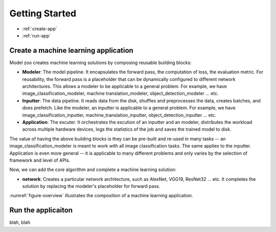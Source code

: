Getting Started
=====================================

* :ref:`create-app`
* :ref:`run-app`


.. _create-app:

Create a machine learning application
--------------------------------------

Model zoo creates machine learning solutions by composing reusable building blocks: 

* **Modeler**: The model pipeline. It encapsulates the forward pass, the computation of loss, the evaluation metric. For reusability, the forward pass is a placeholder that can be dynamically configured to different network architectures. This allows a modeler to be applicable to a general problem. For example, we have image_classification_modeler, machine translation_modeler, object_detection_modeler ... etc.
* **Inputter**: The data pipeline. It reads data from the disk, shuffles and preprocesses the data, creates batches, and does prefetch. Like the modeler, an inputter is applicable to a general problem. For example, we have image_classification_inputter, machine_translation_inputter, object_detection_inputter ... etc.
* **Application**: The excuter. It orchestrates the excution of an inputter and an modeler, distributes the workload across multiple hardware devices, logs the statistics of the job and saves the trained model to disk. 

The value of having the above building blocks is they can be pre-built and re-used in many tasks -- an image_classification_modeler is meant to work with all image classification tasks. The same applies to the inputter. Application is even more general -- it is applicable to many different problems and only varies by the selection of framework and level of APIs.

Now, we can add the core algorithm and complete a machine learning solution:

* **network**: Creates a particular network architecture, such as AlexNet, VGG19, ResNet32 ... etc. It completes the solution by replacing the modeler's placeholder for forward pass.

:numref:`figure-overview` illustrates the composition of a machine learning application.

.. figure:: images/overview.png
   :name: figure-overview

.. _run-app:

Run the applicaiton
--------------------------

blah, blah



